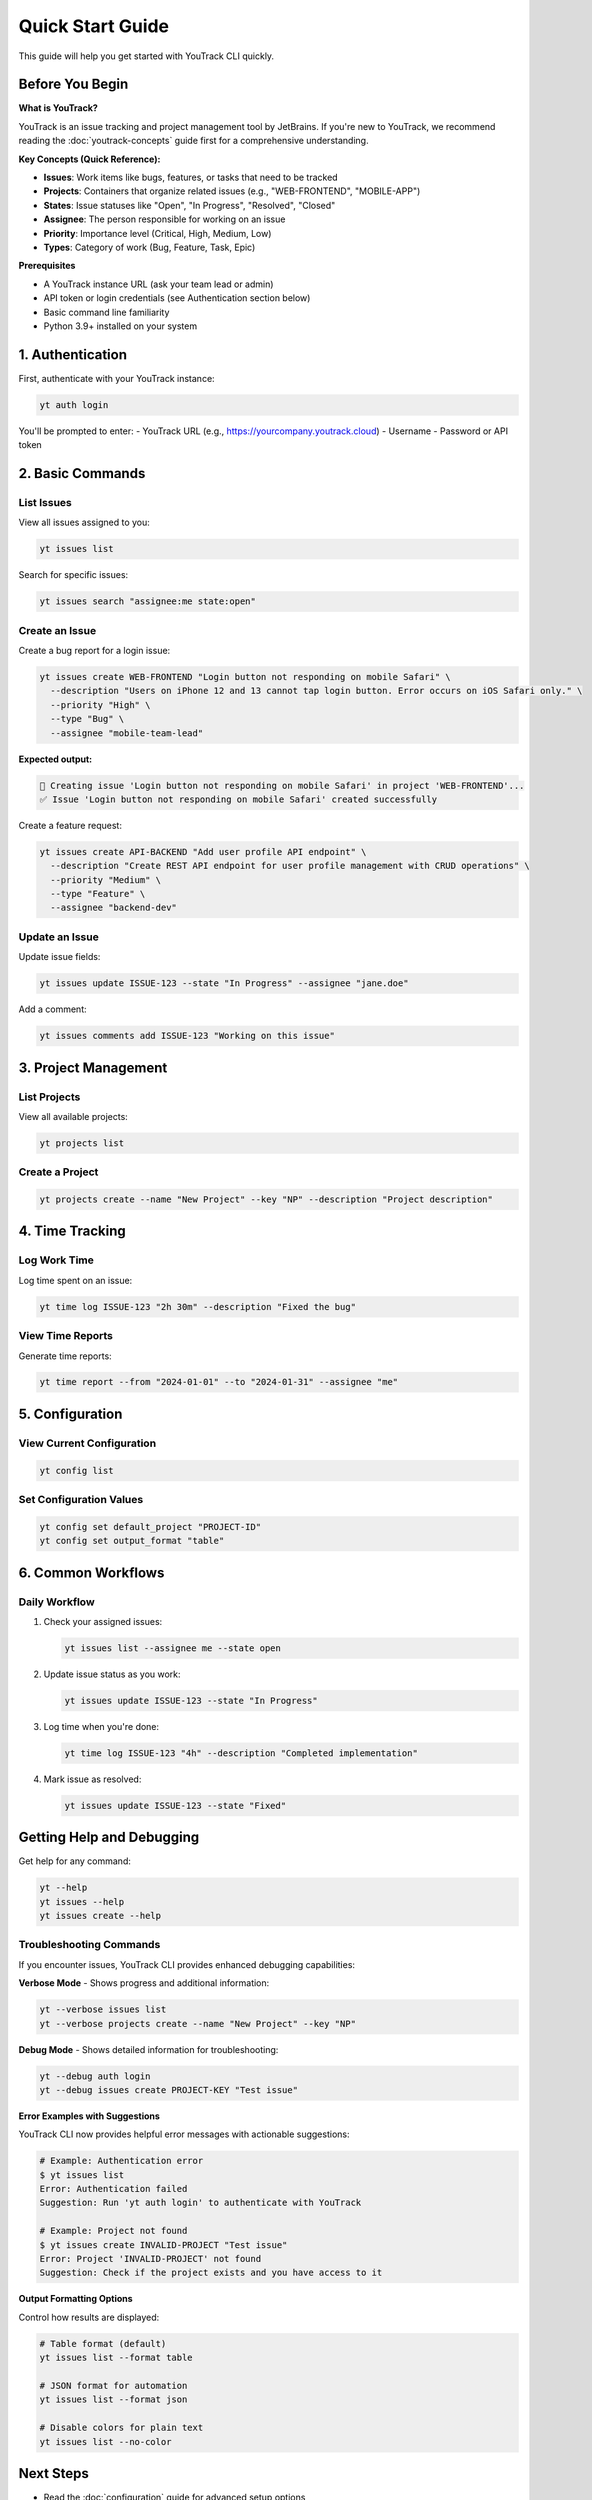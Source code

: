 Quick Start Guide
=================

This guide will help you get started with YouTrack CLI quickly.

Before You Begin
----------------

**What is YouTrack?**

YouTrack is an issue tracking and project management tool by JetBrains. If you're new to YouTrack, we recommend reading the :doc:`youtrack-concepts` guide first for a comprehensive understanding.

**Key Concepts (Quick Reference):**

* **Issues**: Work items like bugs, features, or tasks that need to be tracked
* **Projects**: Containers that organize related issues (e.g., "WEB-FRONTEND", "MOBILE-APP")
* **States**: Issue statuses like "Open", "In Progress", "Resolved", "Closed"
* **Assignee**: The person responsible for working on an issue
* **Priority**: Importance level (Critical, High, Medium, Low)
* **Types**: Category of work (Bug, Feature, Task, Epic)

**Prerequisites**

* A YouTrack instance URL (ask your team lead or admin)
* API token or login credentials (see Authentication section below)
* Basic command line familiarity
* Python 3.9+ installed on your system

1. Authentication
-----------------

First, authenticate with your YouTrack instance:

.. code-block:: bash

   yt auth login

You'll be prompted to enter:
- YouTrack URL (e.g., https://yourcompany.youtrack.cloud)
- Username
- Password or API token

2. Basic Commands
-----------------

List Issues
~~~~~~~~~~~

View all issues assigned to you:

.. code-block:: bash

   yt issues list

Search for specific issues:

.. code-block:: bash

   yt issues search "assignee:me state:open"

Create an Issue
~~~~~~~~~~~~~~~

Create a bug report for a login issue:

.. code-block:: bash

   yt issues create WEB-FRONTEND "Login button not responding on mobile Safari" \
     --description "Users on iPhone 12 and 13 cannot tap login button. Error occurs on iOS Safari only." \
     --priority "High" \
     --type "Bug" \
     --assignee "mobile-team-lead"

**Expected output:**

.. code-block:: text

   🐛 Creating issue 'Login button not responding on mobile Safari' in project 'WEB-FRONTEND'...
   ✅ Issue 'Login button not responding on mobile Safari' created successfully

Create a feature request:

.. code-block:: bash

   yt issues create API-BACKEND "Add user profile API endpoint" \
     --description "Create REST API endpoint for user profile management with CRUD operations" \
     --priority "Medium" \
     --type "Feature" \
     --assignee "backend-dev"

Update an Issue
~~~~~~~~~~~~~~~

Update issue fields:

.. code-block:: bash

   yt issues update ISSUE-123 --state "In Progress" --assignee "jane.doe"

Add a comment:

.. code-block:: bash

   yt issues comments add ISSUE-123 "Working on this issue"

3. Project Management
---------------------

List Projects
~~~~~~~~~~~~~

View all available projects:

.. code-block:: bash

   yt projects list

Create a Project
~~~~~~~~~~~~~~~~

.. code-block:: bash

   yt projects create --name "New Project" --key "NP" --description "Project description"

4. Time Tracking
----------------

Log Work Time
~~~~~~~~~~~~~

Log time spent on an issue:

.. code-block:: bash

   yt time log ISSUE-123 "2h 30m" --description "Fixed the bug"

View Time Reports
~~~~~~~~~~~~~~~~~

Generate time reports:

.. code-block:: bash

   yt time report --from "2024-01-01" --to "2024-01-31" --assignee "me"

5. Configuration
----------------

View Current Configuration
~~~~~~~~~~~~~~~~~~~~~~~~~~

.. code-block:: bash

   yt config list

Set Configuration Values
~~~~~~~~~~~~~~~~~~~~~~~~

.. code-block:: bash

   yt config set default_project "PROJECT-ID"
   yt config set output_format "table"

6. Common Workflows
-------------------

Daily Workflow
~~~~~~~~~~~~~~

1. Check your assigned issues:

   .. code-block:: bash

      yt issues list --assignee me --state open

2. Update issue status as you work:

   .. code-block:: bash

      yt issues update ISSUE-123 --state "In Progress"

3. Log time when you're done:

   .. code-block:: bash

      yt time log ISSUE-123 "4h" --description "Completed implementation"

4. Mark issue as resolved:

   .. code-block:: bash

      yt issues update ISSUE-123 --state "Fixed"

Getting Help and Debugging
--------------------------

Get help for any command:

.. code-block:: bash

   yt --help
   yt issues --help
   yt issues create --help

Troubleshooting Commands
~~~~~~~~~~~~~~~~~~~~~~~~

If you encounter issues, YouTrack CLI provides enhanced debugging capabilities:

**Verbose Mode** - Shows progress and additional information:

.. code-block:: bash

   yt --verbose issues list
   yt --verbose projects create --name "New Project" --key "NP"

**Debug Mode** - Shows detailed information for troubleshooting:

.. code-block:: bash

   yt --debug auth login
   yt --debug issues create PROJECT-KEY "Test issue"

**Error Examples with Suggestions**

YouTrack CLI now provides helpful error messages with actionable suggestions:

.. code-block:: bash

   # Example: Authentication error
   $ yt issues list
   Error: Authentication failed
   Suggestion: Run 'yt auth login' to authenticate with YouTrack

   # Example: Project not found
   $ yt issues create INVALID-PROJECT "Test issue"
   Error: Project 'INVALID-PROJECT' not found
   Suggestion: Check if the project exists and you have access to it

**Output Formatting Options**

Control how results are displayed:

.. code-block:: bash

   # Table format (default)
   yt issues list --format table

   # JSON format for automation
   yt issues list --format json

   # Disable colors for plain text
   yt issues list --no-color

Next Steps
----------

- Read the :doc:`configuration` guide for advanced setup options
- Explore the full :doc:`commands/index` reference
- Check out :doc:`development` if you want to contribute
